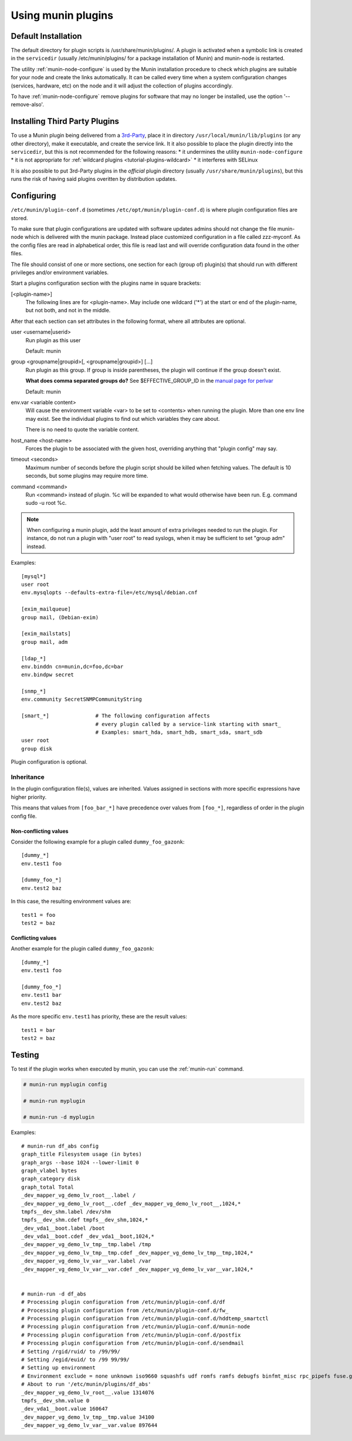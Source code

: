 .. _plugin-use:

=====================
 Using munin plugins
=====================

.. index::
   pair: plugin; installing

Default Installation
====================

The default directory for plugin scripts is /usr/share/munin/plugins/.
A plugin is activated when a symbolic link is created in the ``servicedir``
(usually /etc/munin/plugins/ for a package installation of Munin)
and munin-node is restarted.

The utility :ref:`munin-node-configure` is used by the Munin installation
procedure to check which plugins are suitable for your node and
create the links automatically. It can be called every time when a system
configuration changes (services, hardware, etc) on the node and it will adjust
the collection of plugins accordingly.

To have :ref:`munin-node-configure` remove plugins for software that may no longer
be installed, use the option '--remove-also'.

Installing Third Party Plugins
==============================

To use a Munin plugin being delivered from a `3rd-Party <http://gallery.munin-monitoring.org/contrib/>`_,
place it in directory ``/usr/local/munin/lib/plugins`` (or any other
directory), make it executable, and create the service link.
It it also possible to place the plugin directly into the ``servicedir``, but this is not recommended for the following reasons:
* it undermines the utility ``munin-node-configure``
* it is not appropriate for :ref:`wildcard plugins <tutorial-plugins-wildcard>`
* it interferes with SELinux

It is also possible to put 3rd-Party plugins in the *official* plugin directory
(usually ``/usr/share/munin/plugins``), but this runs the risk of having said
plugins overitten by distribution updates.

.. index::
   pair: plugin; configuration

.. _plugin-conf.d:

Configuring
===========

``/etc/munin/plugin-conf.d`` (sometimes ``/etc/opt/munin/plugin-conf.d``) is where plugin configuration files
are stored.

To make sure that plugin configurations are updated with software updates
admins should not change the file munin-node which is delivered with the munin package.
Instead place customized configuration in a file called zzz-myconf.
As the config files are read in alphabetical order, this file is read
last and will override configuration data found in the other files.

The file should consist of one or more sections, one section for each
(group of) plugin(s) that should run with different privileges
and/or environment variables.

Start a plugins configuration section with the plugins name in square brackets:

[<plugin-name>]
  The following lines are for <plugin-name>. May include one wildcard ('*') at the start or end of the plugin-name, but not both, and not in the middle.

After that each section can set attributes in the following format, where all attributes are optional.

user <username|userid>
  Run plugin as this user

  Default: munin

group <groupname|groupid>[, <groupname|groupid>] [...]
  Run plugin as this group. If group is inside parentheses, the plugin will continue if the group doesn't exist.

  **What does comma separated groups do?** See $EFFECTIVE_GROUP_ID in the `manual page for perlvar <http://perldoc.perl.org/perlvar.html>`_

  Default: munin

env.var <variable content>
  Will cause the environment variable <var> to be set to <contents> when running the plugin.
  More than one env line may exist. See the individual plugins to find out which variables they care about.

  There is no need to quote the variable content.

host_name <host-name>
  Forces the plugin to be associated with the given host, overriding anything that "plugin config" may say.

timeout <seconds>
  Maximum number of seconds before the plugin script should be killed when fetching values.
  The default is 10 seconds, but some plugins may require more time.

command <command>
  Run <command> instead of plugin. %c will be expanded to what would otherwise have been run. E.g. command sudo -u root %c.

.. note::

   When configuring a munin plugin, add the least amount of extra
   privileges needed to run the plugin. For instance, do not run a
   plugin with "user root" to read syslogs, when it may be sufficient
   to set "group adm" instead.

Examples:

.. index::
   triple: example; plugin; configuration

::

  [mysql*]
  user root
  env.mysqlopts --defaults-extra-file=/etc/mysql/debian.cnf

  [exim_mailqueue]
  group mail, (Debian-exim)

  [exim_mailstats]
  group mail, adm

  [ldap_*]
  env.binddn cn=munin,dc=foo,dc=bar
  env.bindpw secret

  [snmp_*]
  env.community SecretSNMPCommunityString

  [smart_*]               # The following configuration affects
                          # every plugin called by a service-link starting with smart_
                          # Examples: smart_hda, smart_hdb, smart_sda, smart_sdb
  user root
  group disk

Plugin configuration is optional.

.. index::
   pair: plugin; testing

Inheritance
-----------

In the plugin configuration file(s), values are inherited. Values assigned in sections with more specific expressions have higher priority.

This means that values from ``[foo_bar_*]`` have precedence over values from ``[foo_*]``, regardless of order in the plugin config file.

Non-conflicting values
^^^^^^^^^^^^^^^^^^^^^^

Consider the following example for a plugin called ``dummy_foo_gazonk``:

::

  [dummy_*]
  env.test1 foo

  [dummy_foo_*]
  env.test2 baz


In this case, the resulting environment values are:

::

  test1 = foo
  test2 = baz

Conflicting values
^^^^^^^^^^^^^^^^^^

Another example for the plugin called ``dummy_foo_gazonk``:

::

  [dummy_*]
  env.test1 foo

  [dummy_foo_*]
  env.test1 bar
  env.test2 baz


As the more specific ``env.test1`` has priority, these are the result values:

::

  test1 = bar
  test2 = baz


Testing
=======

To test if the plugin works when executed by munin, you can use the
:ref:`munin-run` command.

.. code-block:: bash

   # munin-run myplugin config

   # munin-run myplugin

   # munin-run -d myplugin

Examples:

::

  # munin-run df_abs config
  graph_title Filesystem usage (in bytes)
  graph_args --base 1024 --lower-limit 0
  graph_vlabel bytes
  graph_category disk
  graph_total Total
  _dev_mapper_vg_demo_lv_root__.label /
  _dev_mapper_vg_demo_lv_root__.cdef _dev_mapper_vg_demo_lv_root__,1024,*
  tmpfs__dev_shm.label /dev/shm
  tmpfs__dev_shm.cdef tmpfs__dev_shm,1024,*
  _dev_vda1__boot.label /boot
  _dev_vda1__boot.cdef _dev_vda1__boot,1024,*
  _dev_mapper_vg_demo_lv_tmp__tmp.label /tmp
  _dev_mapper_vg_demo_lv_tmp__tmp.cdef _dev_mapper_vg_demo_lv_tmp__tmp,1024,*
  _dev_mapper_vg_demo_lv_var__var.label /var
  _dev_mapper_vg_demo_lv_var__var.cdef _dev_mapper_vg_demo_lv_var__var,1024,*


  # munin-run -d df_abs
  # Processing plugin configuration from /etc/munin/plugin-conf.d/df
  # Processing plugin configuration from /etc/munin/plugin-conf.d/fw_
  # Processing plugin configuration from /etc/munin/plugin-conf.d/hddtemp_smartctl
  # Processing plugin configuration from /etc/munin/plugin-conf.d/munin-node
  # Processing plugin configuration from /etc/munin/plugin-conf.d/postfix
  # Processing plugin configuration from /etc/munin/plugin-conf.d/sendmail
  # Setting /rgid/ruid/ to /99/99/
  # Setting /egid/euid/ to /99 99/99/
  # Setting up environment
  # Environment exclude = none unknown iso9660 squashfs udf romfs ramfs debugfs binfmt_misc rpc_pipefs fuse.gvfs-fuse-daemon
  # About to run '/etc/munin/plugins/df_abs'
  _dev_mapper_vg_demo_lv_root__.value 1314076
  tmpfs__dev_shm.value 0
  _dev_vda1__boot.value 160647
  _dev_mapper_vg_demo_lv_tmp__tmp.value 34100
  _dev_mapper_vg_demo_lv_var__var.value 897644
